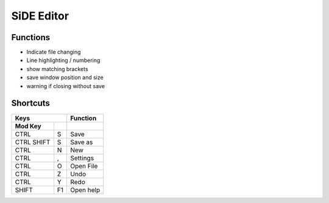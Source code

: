 SiDE Editor
===================

.. image:: img/side-edit.png

Functions
---------

- Indicate file changing
- Line highlighting / numbering
- show matching brackets
- save window position and size
- warning if closing without save

Shortcuts
---------

===========    =====  ==============
    Keys               Function
--------------------  --------------
 Mod    Key
===========    =====  ==============
CTRL            S      Save
CTRL SHIFT      S      Save as
CTRL            N      New
CTRL            ,      Settings
CTRL            O      Open File
CTRL            Z      Undo
CTRL            Y      Redo
SHIFT           F1     Open help
===========    =====  ==============
